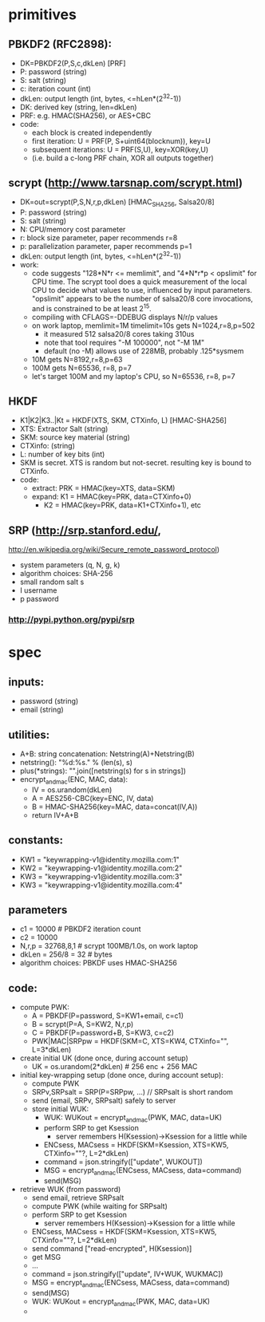 
* primitives
** PBKDF2 (RFC2898):
   - DK=PBKDF2(P,S,c,dkLen)  [PRF]
   - P: password (string)
   - S: salt (string)
   - c: iteration count (int)
   - dkLen: output length (int, bytes, <=hLen*(2^32-1))
   - DK: derived key (string, len=dkLen)
   - PRF: e.g. HMAC(SHA256), or AES+CBC
   - code:
     - each block is created independently
     - first iteration: U = PRF(P, S+uint64(blocknum)), key=U
     - subsequent iterations: U = PRF(S,U), key=XOR(key,U)
     - (i.e. build a c-long PRF chain, XOR all outputs together)
** scrypt (http://www.tarsnap.com/scrypt.html)
   - DK=out=scrypt(P,S,N,r,p,dkLen) [HMAC_SHA256, Salsa20/8]
   - P: password (string)
   - S: salt (string)
   - N: CPU/memory cost parameter
   - r: block size parameter, paper recommends r=8
   - p: parallelization parameter, paper recommends p=1
   - dkLen: output length (int, bytes, <=hLen*(2^32-1))
   - work:
     - code suggests "128*N*r <= memlimit", and "4*N*r*p < opslimit" for CPU
       time. The scrypt tool does a quick measurement of the local CPU to
       decide what values to use, influenced by input parameters. "opslimit"
       appears to be the number of salsa20/8 core invocations, and is
       constrained to be at least 2^15.
     - compiling with CFLAGS=-DDEBUG displays N/r/p values
     - on work laptop, memlimit=1M timelimit=10s gets N=1024,r=8,p=502
       - it measured 512 salsa20/8 cores taking 310us
       - note that tool requires "-M 100000", not "-M 1M"
       - default (no -M) allows use of 228MB, probably .125*sysmem
     - 10M gets N=8192,r=8,p=63
     - 100M gets N=65536, r=8, p=7
     - let's target 100M and my laptop's CPU, so N=65536, r=8, p=7
** HKDF
   - K1|K2|K3..|Kt = HKDF(XTS, SKM, CTXinfo, L)  [HMAC-SHA256]
   - XTS: Extractor Salt (string)
   - SKM: source key material (string)
   - CTXinfo: (string)
   - L: number of key bits (int)
   - SKM is secret. XTS is random but not-secret. resulting key is bound to
     CTXinfo.
   - code:
     - extract: PRK = HMAC(key=XTS, data=SKM)
     - expand: K1 = HMAC(key=PRK, data=CTXinfo+0)
       - K2 = HMAC(key=PRK, data=K1+CTXinfo+1), etc
** SRP (http://srp.stanford.edu/,
   http://en.wikipedia.org/wiki/Secure_remote_password_protocol)
   - system parameters (q, N, g, k)
   - algorithm choices: SHA-256
   - small random salt s
   - I username
   - p password
*** http://pypi.python.org/pypi/srp

* spec
** inputs:
   - password (string)
   - email (string)
** utilities:
   - A+B: string concatenation: Netstring(A)+Netstring(B)
   - netstring(): "%d:%s." % (len(s), s)
   - plus(*strings): "".join([netstring(s) for s in strings])
   - encrypt_and_mac(ENC, MAC, data):
     - IV = os.urandom(dkLen)
     - A = AES256-CBC(key=ENC, IV, data)
     - B = HMAC-SHA256(key=MAC, data=concat(IV,A))
     - return IV+A+B
** constants:
   - KW1 = "keywrapping-v1@identity.mozilla.com:1"
   - KW2 = "keywrapping-v1@identity.mozilla.com:2"
   - KW3 = "keywrapping-v1@identity.mozilla.com:3"
   - KW3 = "keywrapping-v1@identity.mozilla.com:4"
** parameters
   - c1 = 10000 # PBKDF2 iteration count
   - c2 = 10000
   - N,r,p = 32768,8,1  # scrypt 100MB/1.0s, on work laptop
   - dkLen = 256/8 = 32 # bytes
   - algorithm choices: PBKDF uses HMAC-SHA256
** code:
   - compute PWK:
     - A = PBKDF(P=password, S=KW1+email, c=c1)
     - B = scrypt(P=A, S=KW2, N,r,p)
     - C = PBKDF(P=password+B, S=KW3, c=c2)
     - PWK|MAC|SRPpw = HKDF(SKM=C, XTS=KW4, CTXinfo="", L=3*dkLen)
   - create initial UK (done once, during account setup)
     - UK = os.urandom(2*dkLen) # 256 enc + 256 MAC
   - initial key-wrapping setup (done once, during account setup):
     - compute PWK
     - SRPv,SRPsalt = SRP(P=SRPpw, ...) // SRPsalt is short random
     - send (email, SRPv, SRPsalt) safely to server
     - store initial WUK:
       - WUK: WUKout = encrypt_and_mac(PWK, MAC, data=UK)
       - perform SRP to get Ksession
         - server remembers H(Ksession)->Ksession for a little while
       - ENCsess, MACsess = HKDF(SKM=Ksession, XTS=KW5, CTXinfo=""?, L=2*dkLen)
       - command = json.stringify(["update", WUKOUT])
       - MSG = encrypt_and_mac(ENCsess, MACsess, data=command)
       - send(MSG)
   - retrieve WUK (from password)
     - send email, retrieve SRPsalt
     - compute PWK (while waiting for SRPsalt)
     - perform SRP to get Ksession
       - server remembers H(Ksession)->Ksession for a little while
     - ENCsess, MACsess = HKDF(SKM=Ksession, XTS=KW5, CTXinfo=""?, L=2*dkLen)
     - send command ["read-encrypted", H(Ksession)]
     - get MSG
     -  ...
     - command = json.stringify(["update", IV+WUK, WUKMAC])
     - MSG = encrypt_and_mac(ENCsess, MACsess, data=command)
     - send(MSG)
     - WUK: WUKout = encrypt_and_mac(PWK, MAC, data=UK)
     - 
